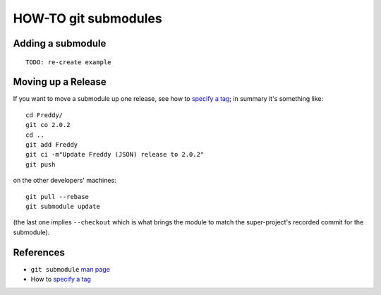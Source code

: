 HOW-TO git submodules
=====================

Adding a submodule
------------------

::

    TODO: re-create example

Moving up a Release
-------------------

If you want to move a submodule up one release, see how to `specify a tag`_; 
in summary it's something like::
  
  cd Freddy/
  git co 2.0.2
  cd ..
  git add Freddy
  git ci -m"Update Freddy (JSON) release to 2.0.2"
  git push

on the other developers' machines::

  git pull --rebase
  git submodule update

(the last one implies ``--checkout`` which is what brings the module to match the
super-project's recorded commit for the submodule).  

References
----------

- ``git submodule`` `man page`_

- How to `specify a tag`_

.. _man page: http://git-scm.com/docs/git-submodule
.. _specify a tag: http://stackoverflow.com/questions/1777854/git-submodules-specify-a-branch-tag

